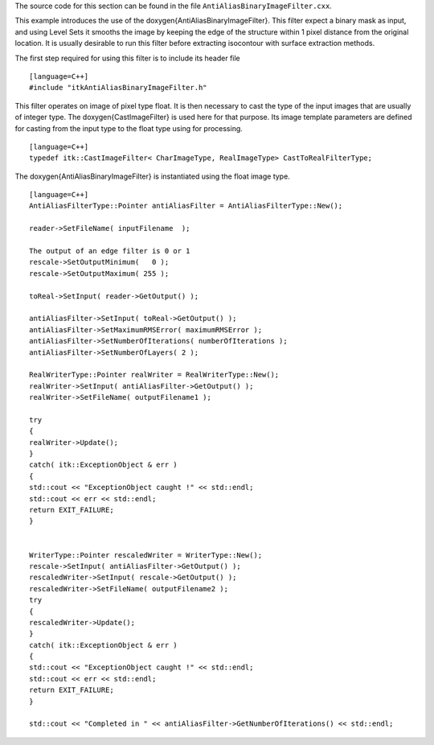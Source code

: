 The source code for this section can be found in the file
``AntiAliasBinaryImageFilter.cxx``.

This example introduces the use of the \doxygen{AntiAliasBinaryImageFilter}.
This filter expect a binary mask as input, and using Level Sets it
smooths the image by keeping the edge of the structure within 1 pixel
distance from the original location. It is usually desirable to run this
filter before extracting isocontour with surface extraction methods.

.. index::
   single: AntiAliasBinaryImageFilter

The first step required for using this filter is to include its header
file

::

    [language=C++]
    #include "itkAntiAliasBinaryImageFilter.h"

This filter operates on image of pixel type float. It is then necessary
to cast the type of the input images that are usually of integer type.
The \doxygen{CastImageFilter} is used here for that purpose. Its image template
parameters are defined for casting from the input type to the float type
using for processing.

::

    [language=C++]
    typedef itk::CastImageFilter< CharImageType, RealImageType> CastToRealFilterType;

The \doxygen{AntiAliasBinaryImageFilter} is instantiated using the float image
type.

::

    [language=C++]
    AntiAliasFilterType::Pointer antiAliasFilter = AntiAliasFilterType::New();

    reader->SetFileName( inputFilename  );

    The output of an edge filter is 0 or 1
    rescale->SetOutputMinimum(   0 );
    rescale->SetOutputMaximum( 255 );

    toReal->SetInput( reader->GetOutput() );

    antiAliasFilter->SetInput( toReal->GetOutput() );
    antiAliasFilter->SetMaximumRMSError( maximumRMSError );
    antiAliasFilter->SetNumberOfIterations( numberOfIterations );
    antiAliasFilter->SetNumberOfLayers( 2 );

    RealWriterType::Pointer realWriter = RealWriterType::New();
    realWriter->SetInput( antiAliasFilter->GetOutput() );
    realWriter->SetFileName( outputFilename1 );

    try
    {
    realWriter->Update();
    }
    catch( itk::ExceptionObject & err )
    {
    std::cout << "ExceptionObject caught !" << std::endl;
    std::cout << err << std::endl;
    return EXIT_FAILURE;
    }


    WriterType::Pointer rescaledWriter = WriterType::New();
    rescale->SetInput( antiAliasFilter->GetOutput() );
    rescaledWriter->SetInput( rescale->GetOutput() );
    rescaledWriter->SetFileName( outputFilename2 );
    try
    {
    rescaledWriter->Update();
    }
    catch( itk::ExceptionObject & err )
    {
    std::cout << "ExceptionObject caught !" << std::endl;
    std::cout << err << std::endl;
    return EXIT_FAILURE;
    }

    std::cout << "Completed in " << antiAliasFilter->GetNumberOfIterations() << std::endl;

